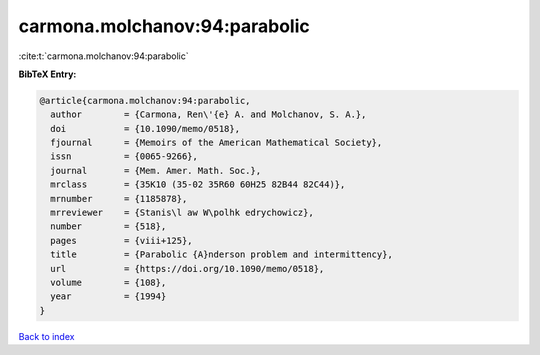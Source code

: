 carmona.molchanov:94:parabolic
==============================

:cite:t:`carmona.molchanov:94:parabolic`

**BibTeX Entry:**

.. code-block:: bibtex

   @article{carmona.molchanov:94:parabolic,
     author        = {Carmona, Ren\'{e} A. and Molchanov, S. A.},
     doi           = {10.1090/memo/0518},
     fjournal      = {Memoirs of the American Mathematical Society},
     issn          = {0065-9266},
     journal       = {Mem. Amer. Math. Soc.},
     mrclass       = {35K10 (35-02 35R60 60H25 82B44 82C44)},
     mrnumber      = {1185878},
     mrreviewer    = {Stanis\l aw W\polhk edrychowicz},
     number        = {518},
     pages         = {viii+125},
     title         = {Parabolic {A}nderson problem and intermittency},
     url           = {https://doi.org/10.1090/memo/0518},
     volume        = {108},
     year          = {1994}
   }

`Back to index <../By-Cite-Keys.html>`_
